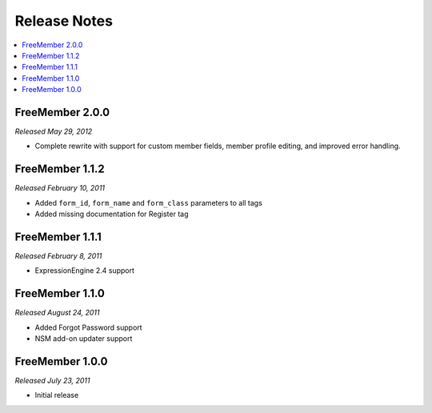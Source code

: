 #############
Release Notes
#############

.. contents::
  :local:

FreeMember 2.0.0
================
*Released May 29, 2012*

* Complete rewrite with support for custom member fields, member profile editing, and improved error handling.

FreeMember 1.1.2
================
*Released February 10, 2011*

* Added ``form_id``, ``form_name`` and ``form_class`` parameters to all tags
* Added missing documentation for Register tag

FreeMember 1.1.1
================
*Released February 8, 2011*

* ExpressionEngine 2.4 support

FreeMember 1.1.0
================
*Released August 24, 2011*

* Added Forgot Password support
* NSM add-on updater support

FreeMember 1.0.0
================
*Released July 23, 2011*

* Initial release
